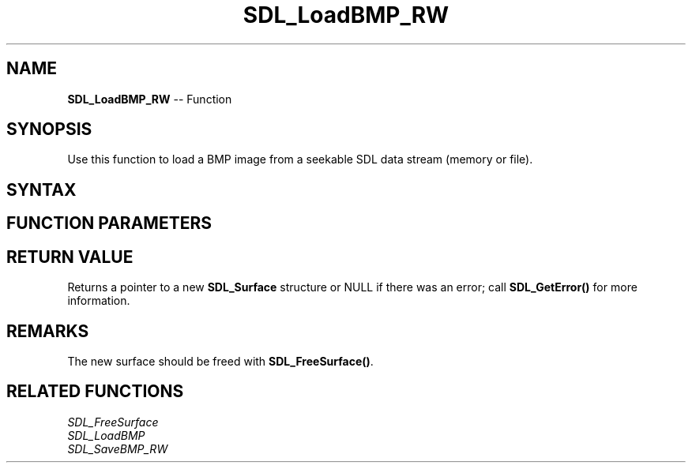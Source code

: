 .TH SDL_LoadBMP_RW 3 "2018.10.07" "https://github.com/haxpor/sdl2-manpage" "SDL2"
.SH NAME
\fBSDL_LoadBMP_RW\fR -- Function

.SH SYNOPSIS
Use this function to load a BMP image from a seekable SDL data stream (memory or file).

.SH SYNTAX
.TS
tab(:) allbox;
a.
T{
.nf
SDL_Surface SDL_LoadBMP_RW(SDL_RWops*   src,
                           int          freesrc)
.fi
T}
.TE

.SH FUNCTION PARAMETERS
.TS
tab(:) allbox;
ab l.
src:T{
the data stream for the surface
T}
freesrc:T{
non-zero to close the stream after being read
T}
.TE

.SH RETURN VALUE
Returns a pointer to a new \fBSDL_Surface\fR structure or NULL if there was an error; call \fBSDL_GetError()\fR for more information.

.SH REMARKS
The new surface should be freed with \fBSDL_FreeSurface()\fR.

.SH RELATED FUNCTIONS
\fISDL_FreeSurface\fR
.br
\fISDL_LoadBMP\fR
.br
\fISDL_SaveBMP_RW\fR
